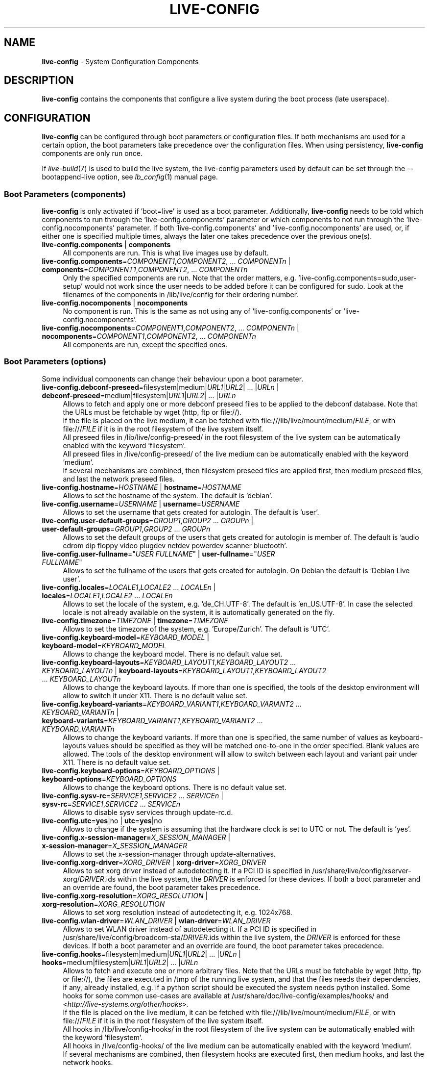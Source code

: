 .\" live-config(7) - System Configuration Components
.\" Copyright (C) 2006-2015 Daniel Baumann <mail@daniel-baumann.ch>
.\"
.\" This program comes with ABSOLUTELY NO WARRANTY; for details see COPYING.
.\" This is free software, and you are welcome to redistribute it
.\" under certain conditions; see COPYING for details.
.\"
.\"
.TH LIVE\-CONFIG 7 2015\-08\-21 5.0~a4-1 "Live Systems Project"

.SH NAME
\fBlive\-config\fR \- System Configuration Components

.SH DESCRIPTION
\fBlive\-config\fR contains the components that configure a live system during the boot process (late userspace).

.SH CONFIGURATION
\fBlive\-config\fR can be configured through boot parameters or configuration files. If both mechanisms are used for a certain option, the boot parameters take precedence over the configuration files. When using persistency, \fBlive\-config\fR components are only run once.
.PP
If \fIlive\-build\fR(7) is used to build the live system, the live\-config parameters used by default can be set through the \-\-bootappend\-live option, see \fIlb_config\fR(1) manual page.

.SS Boot Parameters (components)
\fBlive\-config\fR is only activated if 'boot=live' is used as a boot parameter. Additionally, \fBlive\-config\fR needs to be told which components to run through the 'live\-config.components' parameter or which components to not run through the 'live\-config.nocomponents' parameter. If both 'live\-config.components' and 'live\-config.nocomponents' are used, or, if either one is specified multiple times, always the later one takes precedence over the previous one(s).

.IP "\fBlive\-config.components\fR | \fBcomponents\fR" 4
All components are run. This is what live images use by default.
.IP "\fBlive\-config.components\fR=\fICOMPONENT1\fR,\fICOMPONENT2\fR, ... \fICOMPONENTn\fR | \fBcomponents\fR=\fICOMPONENT1\fR,\fICOMPONENT2\fR, ... \fICOMPONENTn\fR" 4
Only the specified components are run. Note that the order matters, e.g. 'live\-config.components=sudo,user\-setup' would not work since the user needs to be added before it can be configured for sudo. Look at the filenames of the components in /lib/live/config for their ordering number.
.IP "\fBlive\-config.nocomponents\fR | \fBnocomponents\fR" 4
No component is run. This is the same as not using any of 'live\-config.components' or 'live\-config.nocomponents'.
.IP "\fBlive\-config.nocomponents\fR=\fICOMPONENT1\fR,\fICOMPONENT2\fR, ... \fICOMPONENTn\fR | \fBnocomponents\fR=\fICOMPONENT1\fR,\fICOMPONENT2\fR, ... \fICOMPONENTn\fR" 4
All components are run, except the specified ones.

.SS Boot Parameters (options)
Some individual components can change their behaviour upon a boot parameter.

.IP "\fBlive\-config.debconf\-preseed\fR=filesystem|medium|\fIURL1\fR|\fIURL2\fR| ... |\fIURLn\fR | \fBdebconf\-preseed\fR=medium|filesystem|\fIURL1\fR|\fIURL2\fR| ... |\fIURLn\fR" 4
Allows to fetch and apply one or more debconf preseed files to be applied to the debconf database. Note that the URLs must be fetchable by wget (http, ftp or file://).
.br
If the file is placed on the live medium, it can be fetched with file:///lib/live/mount/medium/\fIFILE\fR, or with file:///\fIFILE\fR if it is in the root filesystem of the live system itself.
.br
All preseed files in /lib/live/config\-preseed/ in the root filesystem of the live system can be automatically enabled with the keyword 'filesystem'.
.br
All preseed files in /live/config\-preseed/ of the live medium can be automatically enabled with the keyword 'medium'.
.br
If several mechanisms are combined, then filesystem preseed files are applied first, then medium preseed files, and last the network preseed files.
.IP "\fBlive\-config.hostname\fR=\fIHOSTNAME\fR | \fBhostname\fR=\fIHOSTNAME\fR" 4
Allows to set the hostname of the system. The default is 'debian'.
.IP "\fBlive\-config.username\fR=\fIUSERNAME\fR | \fBusername\fR=\fIUSERNAME\fR" 4
Allows to set the username that gets created for autologin. The default is 'user'.
.IP "\fBlive\-config.user\-default\-groups\fR=\fIGROUP1\fR,\fIGROUP2\fR ... \fIGROUPn\fR | \fBuser\-default\-groups\fR=\fIGROUP1\fR,\fIGROUP2\fR ... \fIGROUPn\fR" 4
Allows to set the default groups of the users that gets created for autologin is member of. The default is 'audio cdrom dip floppy video plugdev netdev powerdev scanner bluetooth'.
.IP "\fBlive\-config.user\-fullname\fR=""\fIUSER FULLNAME\fR"" | \fBuser\-fullname\fR=""\fIUSER FULLNAME\fR""" 4
Allows to set the fullname of the users that gets created for autologin. On Debian the default is 'Debian Live user'.
.IP "\fBlive\-config.locales\fR=\fILOCALE1\fR,\fILOCALE2\fR ... \fILOCALEn\fR | \fBlocales\fR=\fILOCALE1\fR,\fILOCALE2\fR ... \fILOCALEn\fR" 4
Allows to set the locale of the system, e.g. 'de_CH.UTF\-8'. The default is 'en_US.UTF\-8'. In case the selected locale is not already available on the system, it is automatically generated on the fly.
.IP "\fBlive\-config.timezone\fR=\fITIMEZONE\fR | \fBtimezone\fR=\fITIMEZONE\fR" 4
Allows to set the timezone of the system, e.g. 'Europe/Zurich'. The default is 'UTC'.
.IP "\fBlive\-config.keyboard\-model\fR=\fIKEYBOARD_MODEL\fR | \fBkeyboard\-model\fR=\fIKEYBOARD_MODEL\fR" 4
Allows to change the keyboard model. There is no default value set.
.IP "\fBlive\-config.keyboard\-layouts\fR=\fIKEYBOARD_LAYOUT1\fR,\fIKEYBOARD_LAYOUT2\fR ... \fIKEYBOARD_LAYOUTn\fR | \fBkeyboard\-layouts\fR=\fIKEYBOARD_LAYOUT1\fR,\fIKEYBOARD_LAYOUT2\fR ... \fIKEYBOARD_LAYOUTn\fR" 4
Allows to change the keyboard layouts. If more than one is specified, the tools of the desktop environment will allow to switch it under X11. There is no default value set.
.IP "\fBlive\-config.keyboard\-variants\fR=\fIKEYBOARD_VARIANT1\fR,\fIKEYBOARD_VARIANT2\fR ... \fIKEYBOARD_VARIANTn\fR | \fBkeyboard\-variants\fR=\fIKEYBOARD_VARIANT1\fR,\fIKEYBOARD_VARIANT2\fR ... \fIKEYBOARD_VARIANTn\fR" 4
Allows to change the keyboard variants. If more than one is specified, the same number of values as keyboard\-layouts values should be specified as they will be matched one\-to\-one in the order specified. Blank values are allowed. The tools of the desktop environment will allow to switch between each layout and variant pair under X11. There is no default value set.
.IP "\fBlive\-config.keyboard\-options\fR=\fIKEYBOARD_OPTIONS\fR | \fBkeyboard\-options\fR=\fIKEYBOARD_OPTIONS\fR" 4
Allows to change the keyboard options. There is no default value set.
.IP "\fBlive\-config.sysv-rc\fR=\fISERVICE1\fR,\fISERVICE2\fR ... \fISERVICEn\fR | \fBsysv-rc\fR=\fISERVICE1\fR,\fISERVICE2\fR ... \fISERVICEn\fR" 4
Allows to disable sysv services through update-rc.d.
.IP "\fBlive\-config.utc\fR=\fByes\fR|no | \fButc\fR=\fByes\fR|no" 4
Allows to change if the system is assuming that the hardware clock is set to UTC or not. The default is 'yes'.
.IP "\fBlive\-config.x\-session\-manager=\fIX_SESSION_MANAGER\fR | \fBx\-session\-manager\fR=\fIX_SESSION_MANAGER\fR" 4
Allows to set the x\-session\-manager through update\-alternatives.
.IP "\fBlive\-config.xorg\-driver\fR=\fIXORG_DRIVER\fR | \fBxorg\-driver\fR=\fIXORG_DRIVER\fR" 4
Allows to set xorg driver instead of autodetecting it. If a PCI ID is specified in /usr/share/live/config/xserver-xorg/\fIDRIVER\fR.ids within the live system, the \fIDRIVER\fR is enforced for these devices. If both a boot parameter and an override are found, the boot parameter takes precedence.
.IP "\fBlive\-config.xorg\-resolution\fR=\fIXORG_RESOLUTION\fR | \fBxorg\-resolution\fR=\fIXORG_RESOLUTION\fR" 4
Allows to set xorg resolution instead of autodetecting it, e.g. 1024x768.
.IP "\fBlive\-config.wlan\-driver\fR=\fIWLAN_DRIVER\fR | \fBwlan\-driver\fR=\fIWLAN_DRIVER\fR" 4
Allows to set WLAN driver instead of autodetecting it. If a PCI ID is specified in /usr/share/live/config/broadcom-sta/\fIDRIVER\fR.ids within the live system, the \fIDRIVER\fR is enforced for these devices. If both a boot parameter and an override are found, the boot parameter takes precedence.
.IP "\fBlive\-config.hooks\fR=filesystem|medium|\fIURL1\fR|\fIURL2\fR| ... |\fIURLn\fR | \fBhooks\fR=medium|filesystem|\fIURL1\fR|\fIURL2\fR| ... |\fIURLn\fR" 4
Allows to fetch and execute one or more arbitrary files. Note that the URLs must be fetchable by wget (http, ftp or file://), the files are executed in /tmp of the running live system, and that the files needs their dependencies, if any, already installed, e.g. if a python script should be executed the system needs python installed. Some hooks for some common use-cases are available at /usr/share/doc/live-config/examples/hooks/ and <\fIhttp://live-systems.org/other/hooks\fR>.
.br
If the file is placed on the live medium, it can be fetched with file:///lib/live/mount/medium/\fIFILE\fR, or with file:///\fIFILE\fR if it is in the root filesystem of the live system itself.
.br
All hooks in /lib/live/config\-hooks/ in the root filesystem of the live system can be automatically enabled with the keyword 'filesystem'.
.br
All hooks in /live/config\-hooks/ of the live medium can be automatically enabled with the keyword 'medium'.
.br
If several mechanisms are combined, then filesystem hooks are executed first, then medium hooks, and last the network hooks.

.SS Boot Parameters (shortcuts)
For some common use cases where it would require to combine several individual parameters, \fBlive\-config\fR provides shortcuts. This allows both to have full granularity over all the options, as well keep things simple.

.IP "\fBlive\-config.noroot\fR | \fBnoroot\fR" 4
Disables sudo and policykit, the user cannot gain root privileges on the system.
.IP "\fBlive\-config.noautologin\fR | \fBnoautologin\fR" 4
Disables both the automatic console login and the graphical autologin.
.IP "\fBlive\-config.nottyautologin\fR | \fBnottyautologin\fR" 4
Disables the automatic login on the console, not affecting the graphical autologin.
.IP "\fBlive\-config.nox11autologin\fR | \fBnox11autologin\fR" 4
Disables the automatic login with any display manager, not affecting tty autologin.

.SS Boot Parameters (special options)
For special use cases there are some special boot paramters.

.IP "\fBlive\-config.debug\fR | \fBdebug\fR" 4
Enables debug output in live\-config.

.SS Configuration Files
\fBlive\-config\fR can be configured (but not activated) through configuration files. Everything but the shortcuts that can be configured with a boot parameter can also alternatively be configured through one or more files. If configuration files are used, the 'boot=live' parameter is still required to activate \fBlive\-config\fR.
.PP
\fBNote:\fR If configuration files are used, either (preferably) all boot parameters should be put into the \fBLIVE_CONFIG_CMDLINE\fR variable, or individual variables can be set. If individual variables are used, the user is required to ensure that all the necessary variables are set to create a valid configuration.
.PP
Configuration files can be placed either in the root filesystem itself (/etc/live/config.conf, /etc/live/config.conf.d/*), or on the live media (live/config.conf, live/config.conf.d/*.conf). If both places are used for a certain option, the ones from the live media take precedence over the ones from the root filesystem.
.PP
Although the configuration files placed in the configuration directories do not require a particular name or suffix, it is suggested for consistency reasons to either use 'vendor.conf' or 'project.conf' as a naming scheme (whereas 'vendor' or 'project' is replaced with the actual name, resulting in a filename like 'progress\-linux.conf').
.PP
The actual content of the configuration files consists of one or more of the following variables.

.IP "\fBLIVE_CONFIG_CMDLINE\fR=\fIPARAMETER1\fR \fIPARAMETER2\fR ... \fIPARAMETERn\fR" 4
This variable corresponds to the bootloader command line.
.IP "\fBLIVE_CONFIG_COMPONENTS\fR=\fICOMPONENT1\fR,\fICOMPONENT2\fR, ... \fICOMPONENTn\fR" 4
This variable corresponds to the '\fBlive\-config.components\fR=\fICOMPONENT1\fR,\fICOMPONENT2\fR, ... \fICOMPONENTn\fR' parameter.
.IP "\fBLIVE_CONFIG_NOCOMPONENTS\fR=\fICOMPONENT1\fR,\fICOMPONENT2\fR, ... \fICOMPONENTn\fR" 4
This variable corresponds to the '\fBlive\-config.nocomponents\fR=\fICOMPONENT1\fR,\fICOMPONENT2\fR, ... \fICOMPONENTn\fR' parameter.
.IP "\fBLIVE_DEBCONF_PRESEED\fR=filesystem|medium|\fIURL1\fR|\fIURL2\fR| ... |\fIURLn\fR" 4
This variable corresponds to the '\fBlive\-config.debconf\-preseed\fR=filesystem|medium|\fIURL1\fR|\fIURL2\fR| ... |\fIURLn\fR' parameter.
.IP "\fBLIVE_HOSTNAME\fR=\fIHOSTNAME\fR" 4
This variable corresponds to the '\fBlive\-config.hostname\fR=\fIHOSTNAME\fR' parameter.
.IP "\fBLIVE_USERNAME\fR=\fIUSERNAME\fR" 4
This variable corresponds to the '\fBlive\-config.username\fR=\fIUSERNAME\fR' parameter.
.IP "\fBLIVE_USER_DEFAULT_GROUPS\fR=\fIGROUP1\fR,\fIGROUP2\fR ... \fIGROUPn\fR" 4
This variable corresponds to the '\fBlive\-config.user\-default\-groups\fR="\fIGROUP1\fR,\fIGROUP2\fR ... \fIGROUPn\fR"' parameter.
.IP "\fBLIVE_USER_FULLNAME\fR=""\fIUSER FULLNAME\fR""" 4
This variable corresponds to the '\fBlive\-config.user\-fullname\fR="\fIUSER FULLNAME\fR"' parameter.
.IP "\fBLIVE_LOCALES\fR=\fILOCALE1\fR,\fILOCALE2\fR ... \fILOCALEn\fR" 4
This variable corresponds to the '\fBlive\-config.locales\fR=\fILOCALE1\fR,\fILOCALE2\fR ... \fILOCALEn\fR' parameter.
.IP "\fBLIVE_TIMEZONE\fR=\fITIMEZONE\fR" 4
This variable corresponds to the '\fBlive\-config.timezone\fR=\fITIMEZONE\fR' parameter.
.IP "\fBLIVE_KEYBOARD_MODEL\fR=\fIKEYBOARD_MODEL\fR" 4
This variable corresponds to the '\fBlive\-config.keyboard\-model\fR=\fIKEYBOARD_MODEL\fR' parameter.
.IP "\fBLIVE_KEYBOARD_LAYOUTS\fR=\fIKEYBOARD_LAYOUT1\fR,\fIKEYBOARD_LAYOUT2\fR ... \fIKEYBOARD_LAYOUTn\fR" 4
This variable corresponds to the '\fBlive\-config.keyboard\-layouts\fR=\fIKEYBOARD_LAYOUT1\fR,\fIKEYBOARD_LAYOUT2\fR ... \fIKEYBOARD_LAYOUTn\fR' parameter.
.IP "\fBLIVE_KEYBOARD_VARIANTS\fR=\fIKEYBOARD_VARIANT1\fR,\fIKEYBOARD_VARIANT2\fR ... \fIKEYBOARD_VARIANTn\fR" 4
This variable corresponds to the '\fBlive\-config.keyboard\-variants\fR=\fIKEYBOARD_VARIANT1\fR,\fIKEYBOARD_VARIANT2\fR ... \fIKEYBOARD_VARIANTn\fR' parameter.
.IP "\fBLIVE_KEYBOARD_OPTIONS\fR=\fIKEYBOARD_OPTIONS\fR" 4
This variable corresponds to the '\fBlive\-config.keyboard\-options\fR=\fIKEYBOARD_OPTIONS\fR' parameter.
.IP "\fBLIVE_SYSV_RC\fR=\fISERVICE1\fR,\fISERVICE2\fR ... \fISERVICEn\fR" 4
This variable corresponds to the '\fBlive\-config.sysv-rc\fR=\fISERVICE1\fR,\fISERVICE2\fR ... \fISERVICEn\fR' parameter.
.IP "\fBLIVE_UTC\fR=\fByes\fR|no" 4
This variable corresponds to the '\fBlive\-config.utc\fR=\fByes\fR|no' parameter.
.IP "\fBLIVE_X_SESSION_MANAGER\fR=\fIX_SESSION_MANAGER\fR" 4
This variable corresponds to the '\fBlive\-config.x\-session\-manager\fR=\fIX_SESSION_MANAGER\fR' parameter.
.IP "\fBLIVE_XORG_DRIVER\fR=\fIXORG_DRIVER\fR" 4
This variable corresponds to the '\fBlive\-config.xorg\-driver\fR=\fIXORG_DRIVER\fR' parameter.
.IP "\fBLIVE_XORG_RESOLUTION\fR=\fIXORG_RESOLUTION\fR" 4
This variable corresponds to the '\fBlive\-config.xorg\-resolution\fR=\fIXORG_RESOLUTION\fR' parameter.
.IP "\fBLIVE_WLAN_DRIVER\fR=\fIWLAN_DRIVER\fR" 4
This variable corresponds to the '\fBlive\-config.wlan\-driver\fR=\fIWLAN_DRIVER\fR' parameter.
.IP "\fBLIVE_HOOKS\fR=filesystem|medium|\fIURL1\fR|\fIURL2\fR| ... |\fIURLn\fR" 4
This variable corresponds to the '\fBlive\-config.hooks\fR=filesystem|medium|\fIURL1\fR|\fIURL2\fR| ... |\fIURLn\fR' parameter.
.IP "\fBLIVE_CONFIG_DEBUG\fR=true|false" 4
This variable corresponds to the '\fBlive\-config.debug\fR' parameter.

.SH CUSTOMIZATION
\fBlive\-config\fR can be easily customized for downstream projects or local usage.

.SS Adding new config components
Downstream projects can put their components into /lib/live/config and do not need to do anything else, the components will be called automatically during boot.
.PP
The components are best put into an own debian package. A sample package containing an example component can be found in /usr/share/doc/live\-config/examples.

.SS Removing existing config components
It is not really possible to remove components itself in a sane way yet without requiring either to ship a locally modified \fBlive\-config\fR package or using dpkg-divert. However, the same can be achieved by disabling the respective components through the live\-config.nocomponents mechanism, see above. To avoid to always need specifing disabled components through the boot parameter, a configuration file should be used, see above.
.PP
The configuration files for the live system itself are best put into an own debian package. A sample package containing an example configuration can be found in /usr/share/doc/live\-config/examples.

.SH COMPONENTS
\fBlive\-config\fR currently features the following components in /lib/live/config.

.IP "\fBdebconf\fR" 4
allows to apply arbitrary preseed files placed on the live media or an http/ftp server.
.IP "\fBhostname\fR" 4
configures /etc/hostname and /etc/hosts.
.IP "\fBuser\-setup\fR" 4
adds a live user account.
.IP "\fBsudo\fR" 4
grants sudo privileges to the live user.
.IP "\fBlocales\fR" 4
configures locales.
.IP "\fBlocales\-all\fR" 4
configures locales\-all.
.IP "\fBtzdata\fR" 4
configures /etc/timezone.
.IP "\fBgdm3\fR" 4
configures autologin in gdm3.
.IP "\fBkdm\fR" 4
configures autologin in kdm.
.IP "\fBlightdm\fR" 4
configures autologin in lightdm.
.IP "\fBlxdm\fR" 4
configures autologin in lxdm.
.IP "\fBnodm\fR" 4
configures autologin in nodm.
.IP "\fBslim\fR" 4
configures autologin in slim.
.IP "\fBxinit\fR" 4
configures autologin with xinit.
.IP "\fBkeyboard\-configuration\fR" 4
configures the keyboard.
.IP "\fBsystemd\fR" 4
configures systemd autologin.
.IP "\fBsysvinit\fR" 4
configures sysvinit.
.IP "\fBsysv-rc\fR" 4
configures sysv-rc by disabling listed services.
.IP "\fBlogin\fR" 4
disables lastlog.
.IP "\fBapport\fR" 4
disables apport.
.IP "\fBgnome\-panel\-data\fR" 4
disables lock button for the screen.
.IP "\fBgnome\-power\-manager\fR" 4
disables hibernation.
.IP "\fBgnome\-screensaver\fR" 4
disables the screensaver locking the screen.
.IP "\fBkaboom\fR" 4
disables KDE migration wizard (squeeze and newer).
.IP "\fBkde\-services\fR" 4
disables some unwanted KDE services (squeeze and newer).
.IP "\fBpolicykit\fR" 4
grant user privilegies through policykit.
.IP "\fBssl\-cert\fR" 4
regenerating ssl snake\-oil certificates.
.IP "\fBanacron\fR" 4
disables anacron.
.IP "\fButil-linux\fR" 4
disables util-linux' hwclock.
.IP "\fBlogin\fR" 4
disables lastlog.
.IP "\fBxserver\-xorg\fR" 4
configures xserver\-xorg.
.IP "\fBbroadcom\-sta\fR" 4
configures broadcom\-sta WLAN drivers.
.IP "\fBopenssh-server\fR" 4
recreates openssh-server host keys.
.IP "\fBxfce4\-panel\fR" 4
configures xfce4\-panel to default settings.
.IP "\fBxscreensaver\fR" 4
disables the screensaver locking the screen.
.IP "\fBhooks\fR" 4
allows to run arbitrary commands from a file placed on the live media or an http/ftp server.

.SH FILES
.IP "\fB/etc/live/config.conf\fR" 4
.IP "\fB/etc/live/config.conf.d/*.conf\fR" 4
.IP "\fBlive/config.conf\fR" 4
.IP "\fBlive/config.conf.d/*.conf\fR" 4
.IP "\fB/lib/live/config.sh\fR" 4
.IP "\fB/lib/live/config/\fR" 4
.IP "\fB/var/lib/live/config/\fR" 4
.IP "\fB/var/log/live/config.log\fR" 4
.PP
.IP "\fB/live/config\-hooks/*\fR" 4
.IP "\fBlive/config\-hooks/*\fR" 4
.IP "\fB/live/config\-preseed/*\fR" 4
.IP "\fBlive/config\-preseed/* \fR" 4

.SH SEE ALSO
\fIlive\-boot\fR(7)
.PP
\fIlive\-build\fR(7)
.PP
\fIlive\-tools\fR(7)

.SH HOMEPAGE
More information about live\-config and the Live Systems project can be found on the homepage at <\fIhttp://live-systems.org/\fR> and in the manual at <\fIhttp://live-systems.org/manual/\fR>.

.SH BUGS
Bugs can be reported by submitting a bugreport for the live\-config package in the Bug Tracking System at <\fIhttp://bugs.debian.org/\fR> or by writing a mail to the Live Systems mailing list at <\fIdebian\-live@lists.debian.org\fR>.

.SH AUTHOR
live\-config was written by Daniel Baumann <\fImail@daniel-baumann.ch\fR>.
